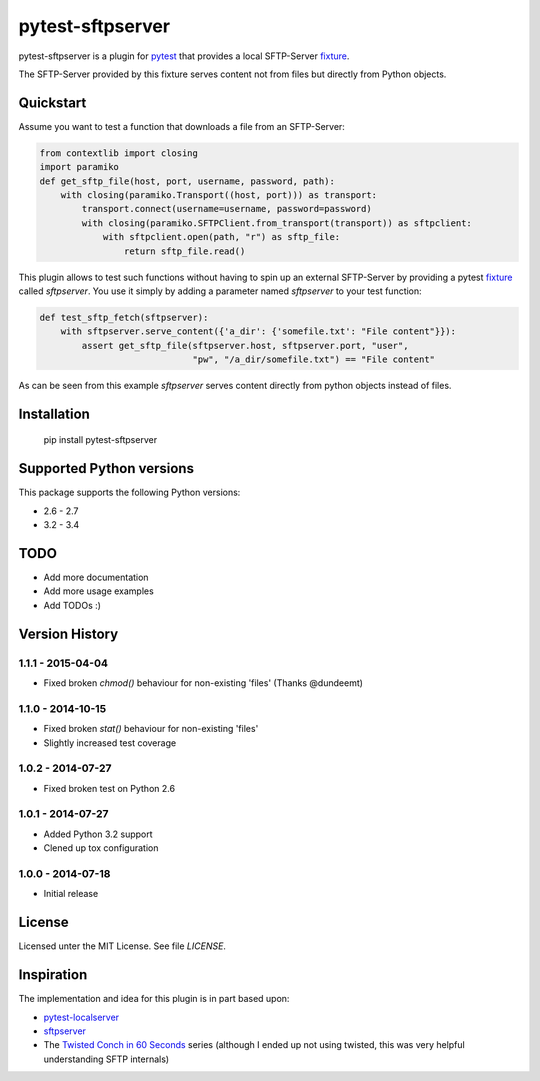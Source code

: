 =================
pytest-sftpserver
=================

.. image:: https://pypip.in/version/pytest-sftpserver/badge.svg?style=flat
    :target: https://pypi.python.org/pypi/pytest-sftpserver/
    :alt: Latest Version
.. image:: http://img.shields.io/travis/ulope/pytest-sftpserver.svg?branch=master&style=flat
    :target: https://travis-ci.org/ulope/pytest-sftpserver
    :alt: Build status
.. image:: https://img.shields.io/coveralls/ulope/pytest-sftpserver.svg?branch=master&style=flat
    :target: https://coveralls.io/r/ulope/pytest-sftpserver?branch=master
    :alt: Code coverage
.. image:: https://pypip.in/py_versions/pytest-sftpserver/badge.svg?style=flat
    :target: https://pypi.python.org/pypi/pytest-sftpserver/
    :alt: Supported versions
.. image:: https://pypip.in/license/pytest-sftpserver/badge.svg?style=flat
    :target: https://pypi.python.org/pypi/pytest-sftpserver/
    :alt: License

pytest-sftpserver is a plugin for `pytest`_ that provides a local SFTP-Server
`fixture`_.

The SFTP-Server provided by this fixture serves content not from files but
directly from Python objects.

Quickstart
==========

Assume you want to test a function that downloads a file from an SFTP-Server:

.. code-block:: python

    from contextlib import closing
    import paramiko
    def get_sftp_file(host, port, username, password, path):
        with closing(paramiko.Transport((host, port))) as transport:
            transport.connect(username=username, password=password)
            with closing(paramiko.SFTPClient.from_transport(transport)) as sftpclient:
                with sftpclient.open(path, "r") as sftp_file:
                    return sftp_file.read()

This plugin allows to test such functions without having to spin up an external
SFTP-Server by providing a pytest `fixture`_ called `sftpserver`. You use it
simply by adding a parameter named `sftpserver` to your test function:

.. code-block:: python

    def test_sftp_fetch(sftpserver):
        with sftpserver.serve_content({'a_dir': {'somefile.txt': "File content"}}):
            assert get_sftp_file(sftpserver.host, sftpserver.port, "user",
                                 "pw", "/a_dir/somefile.txt") == "File content"

As can be seen from this example `sftpserver` serves content directly from
python objects instead of files.


Installation
============

    pip install pytest-sftpserver


Supported Python versions
=========================

This package supports the following Python versions:

- 2.6 - 2.7
- 3.2 - 3.4

TODO
====

- Add more documentation
- Add more usage examples
- Add TODOs :)


Version History
===============

1.1.1 - 2015-04-04
------------------

- Fixed broken `chmod()` behaviour for non-existing 'files' (Thanks @dundeemt)


1.1.0 - 2014-10-15
------------------

- Fixed broken `stat()` behaviour for non-existing 'files'
- Slightly increased test coverage


1.0.2 - 2014-07-27
------------------

- Fixed broken test on Python 2.6


1.0.1 - 2014-07-27
------------------

- Added Python 3.2 support
- Clened up tox configuration


1.0.0 - 2014-07-18
------------------

- Initial release


License
=======
Licensed unter the MIT License. See file `LICENSE`.


Inspiration
===========

The implementation and idea for this plugin is in part based upon:

- `pytest-localserver`_
- `sftpserver`_
- The `Twisted Conch in 60 Seconds`_ series (although I ended up not using
  twisted, this was very helpful understanding SFTP internals)


.. _pytest: http://pytest.org/latest/
.. _fixture: http://pytest.org/latest/fixture.html#fixtures-as-function-arguments
.. _pytest-localserver: https://bitbucket.org/basti/pytest-localserver
.. _sftpserver: https://github.com/rspivak/sftpserver
.. _Twisted Conch in 60 Seconds: http://as.ynchrono.us/2011/04/twisted-conch-in-60-seconds-trivial.html


